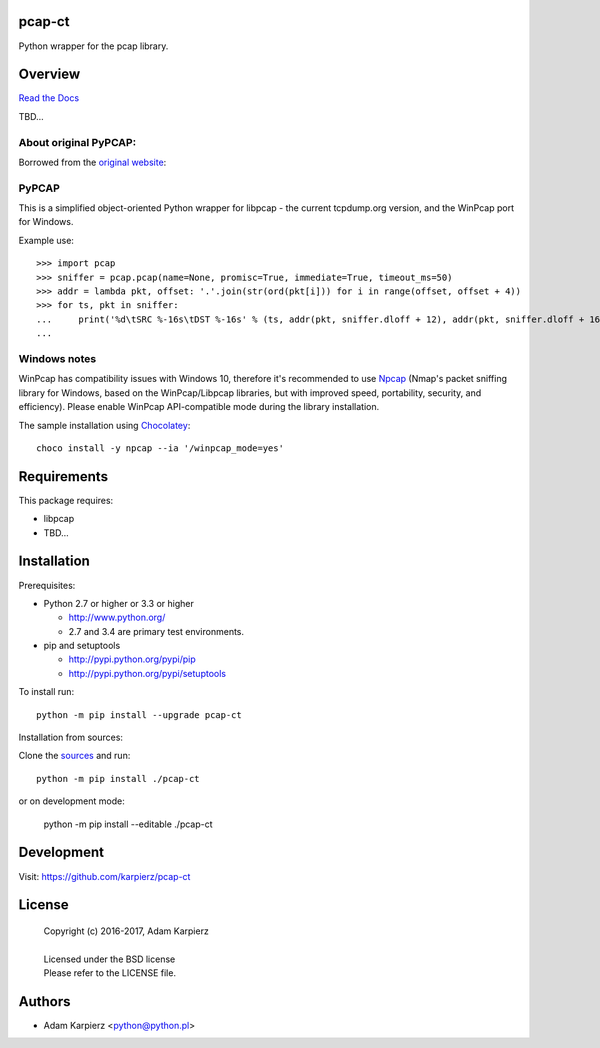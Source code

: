 pcap-ct
=======

Python wrapper for the pcap library.

Overview
========

`Read the Docs <http://pcap-ct.rtfd.org>`__

TBD...

About original PyPCAP:
----------------------

Borrowed from the `original website <http://pypcap.readthedocs.org>`__:

PyPCAP
------

This is a simplified object-oriented Python wrapper for libpcap -
the current tcpdump.org version, and the WinPcap port for Windows.

Example use::

    >>> import pcap
    >>> sniffer = pcap.pcap(name=None, promisc=True, immediate=True, timeout_ms=50)
    >>> addr = lambda pkt, offset: '.'.join(str(ord(pkt[i])) for i in range(offset, offset + 4))
    >>> for ts, pkt in sniffer:
    ...     print('%d\tSRC %-16s\tDST %-16s' % (ts, addr(pkt, sniffer.dloff + 12), addr(pkt, sniffer.dloff + 16)))
    ...

Windows notes
-------------

WinPcap has compatibility issues with Windows 10, therefore
it's recommended to use `Npcap <https://nmap.org/npcap/>`_
(Nmap's packet sniffing library for Windows, based on the WinPcap/Libpcap libraries,
but with improved speed, portability, security, and efficiency).
Please enable WinPcap API-compatible mode during the library installation.

The sample installation using `Chocolatey <https://chocolatey.org/>`_::

    choco install -y npcap --ia '/winpcap_mode=yes'

Requirements
============

This package requires:

* libpcap
* TBD...

Installation
============

Prerequisites:

+ Python 2.7 or higher or 3.3 or higher

  * http://www.python.org/
  * 2.7 and 3.4 are primary test environments.

+ pip and setuptools

  * http://pypi.python.org/pypi/pip
  * http://pypi.python.org/pypi/setuptools

To install run::

    python -m pip install --upgrade pcap-ct

Installation from sources:

Clone the `sources <https://github.com/karpierz/pcap-ct>`__ and run::

    python -m pip install ./pcap-ct

or on development mode:

    python -m pip install --editable ./pcap-ct

Development
===========

Visit: https://github.com/karpierz/pcap-ct

License
=======

  | Copyright (c) 2016-2017, Adam Karpierz
  |
  | Licensed under the BSD license
  | Please refer to the LICENSE file.

Authors
=======

* Adam Karpierz <python@python.pl>

